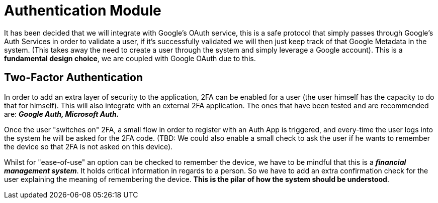 = Authentication Module

It has been decided that we will integrate with Google's OAuth service, this is 
a safe protocol that simply passes through Google's Auth Services in order to validate 
a user, if it's successfully validated we will then just keep track of that Google 
Metadata in the system. (This takes away the need to create a user through the system 
and simply leverage a Google account). This is a **fundamental design choice**, we 
are coupled with Google OAuth due to this.

== Two-Factor Authentication

In order to add an extra layer of security to the application, 2FA can be enabled 
for a user (the user himself has the capacity to do that for himself). This will also 
integrate with an external 2FA application. The ones that have been tested and are 
recommended are: **_Google Auth, Microsoft Auth._**

Once the user "switches on" 2FA, a small flow in order to register with an Auth App 
is triggered, and every-time the user logs into the system he will be asked for the 
2FA code. (TBD: We could also enable a small check to ask the user if he wants to 
remember the device so that 2FA is not asked on this device).

Whilst for "ease-of-use" an option can be checked to remember the device, we have to 
be mindful that this is a **_financial management system_**. It holds critical 
information in regards to a person. So we have to add an extra confirmation check 
for the user explaining the meaning of remembering the device. **This is the pilar 
of how the system should be understood**.
